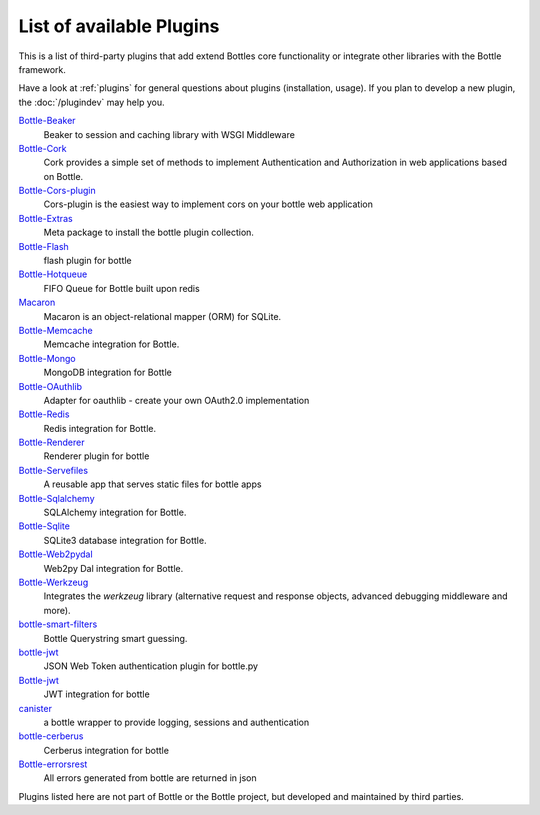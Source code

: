 .. module:: bottle

=========================
List of available Plugins
=========================

This is a list of third-party plugins that add extend Bottles core functionality or integrate other libraries with the Bottle framework.

Have a look at :ref:`plugins` for general questions about plugins (installation, usage). If you plan to develop a new plugin, the :doc:`/plugindev` may help you.

`Bottle-Beaker <http://pypi.python.org/pypi/bottle-beaker/>`_
    Beaker to session and caching library with WSGI Middleware

`Bottle-Cork <http://cork.firelet.net/>`_
	Cork provides a simple set of methods to implement Authentication and Authorization in web applications based on Bottle.

`Bottle-Cors-plugin <http://pypi.org/project/bottle-cors-plugin/>`_
	Cors-plugin is the easiest way to implement cors on your bottle web application

`Bottle-Extras <http://pypi.python.org/pypi/bottle-extras/>`_
	Meta package to install the bottle plugin collection.

`Bottle-Flash <http://pypi.python.org/pypi/bottle-flash/>`_
	flash plugin for bottle

`Bottle-Hotqueue <http://pypi.python.org/pypi/bottle-hotqueue/>`_
	FIFO Queue for Bottle built upon redis

`Macaron <http://nobrin.github.com/macaron/webapp.html>`_
	Macaron is an object-relational mapper (ORM) for SQLite.

`Bottle-Memcache <http://pypi.python.org/pypi/bottle-memcache/>`_
	Memcache integration for Bottle.

`Bottle-Mongo <http://pypi.python.org/pypi/bottle-mongo/>`_
	MongoDB integration for Bottle

`Bottle-OAuthlib <http://pypi.python.org/pypi/bottle-oauthlib/>`_
	Adapter for oauthlib - create your own OAuth2.0 implementation

`Bottle-Redis <http://pypi.python.org/pypi/bottle-redis/>`_
	Redis integration for Bottle.

`Bottle-Renderer <http://pypi.python.org/pypi/bottle-renderer/>`_
	Renderer plugin for bottle

`Bottle-Servefiles <http://pypi.python.org/pypi/bottle-servefiles/>`_
	A reusable app that serves static files for bottle apps

`Bottle-Sqlalchemy <http://pypi.python.org/pypi/bottle-sqlalchemy/>`_
	SQLAlchemy integration for Bottle.

`Bottle-Sqlite <http://pypi.python.org/pypi/bottle-sqlite/>`_
	SQLite3 database integration for Bottle.

`Bottle-Web2pydal <http://pypi.python.org/pypi/bottle-web2pydal/>`_
	Web2py Dal integration for Bottle.

`Bottle-Werkzeug <http://pypi.python.org/pypi/bottle-werkzeug/>`_
	Integrates the `werkzeug` library (alternative request and response objects, advanced debugging middleware and more).

`bottle-smart-filters <https://github.com/agile4you/bottle-smart-filters/>`_
	Bottle Querystring smart guessing.

`bottle-jwt <https://github.com/agile4you/bottle-jwt/>`_
	JSON Web Token authentication plugin for bottle.py

`Bottle-jwt <https://github.com/agalera/bottlejwt>`_
	JWT integration for bottle

`canister <https://github.com/dagnelies/canister>`_
	a bottle wrapper to provide logging, sessions and authentication

`bottle-cerberus <https://github.com/agalera/bottle-cerberus>`_
	Cerberus integration for bottle

`Bottle-errorsrest <https://github.com/agalera/bottle-errorsrest>`_
	All errors generated from bottle are returned in json


Plugins listed here are not part of Bottle or the Bottle project, but developed and maintained by third parties.
